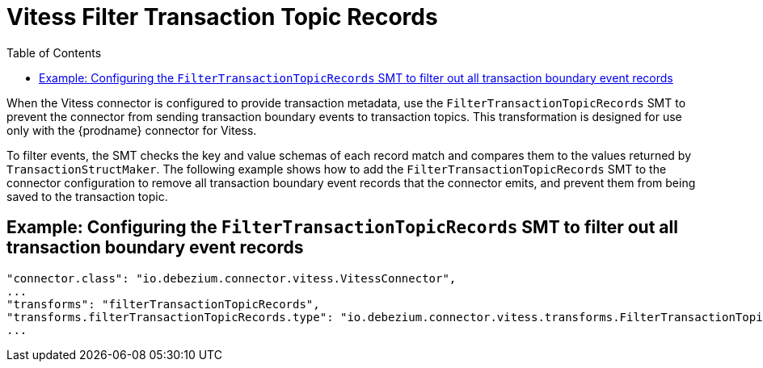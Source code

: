 :page-aliases: configuration/vitess-filter-transaction-topic-records.adoc
[id="vitess-filter-transaction-topic-records"]
= Vitess Filter Transaction Topic Records

:toc:
:toc-placement: macro
:linkattrs:
:icons: font
:source-highlighter: highlight.js

toc::[]

When the Vitess connector is configured to provide transaction metadata, use the `FilterTransactionTopicRecords` SMT to prevent the connector from sending transaction boundary events to transaction topics.
This transformation is designed for use only with the {prodname} connector for Vitess.


To filter events, the SMT checks the key and value schemas of each record match and compares them to the values returned by `TransactionStructMaker`.
The following example shows how to add the `FilterTransactionTopicRecords` SMT to the connector configuration to remove all transaction boundary event records that the connector emits, and prevent them from being saved to the transaction topic.
[[example-vitess-filter-transaction-topic-records]]
== Example: Configuring the `FilterTransactionTopicRecords` SMT to filter out all transaction boundary event records


[source]
----
"connector.class": "io.debezium.connector.vitess.VitessConnector",
...
"transforms": "filterTransactionTopicRecords",
"transforms.filterTransactionTopicRecords.type": "io.debezium.connector.vitess.transforms.FilterTransactionTopicRecords",
...
----